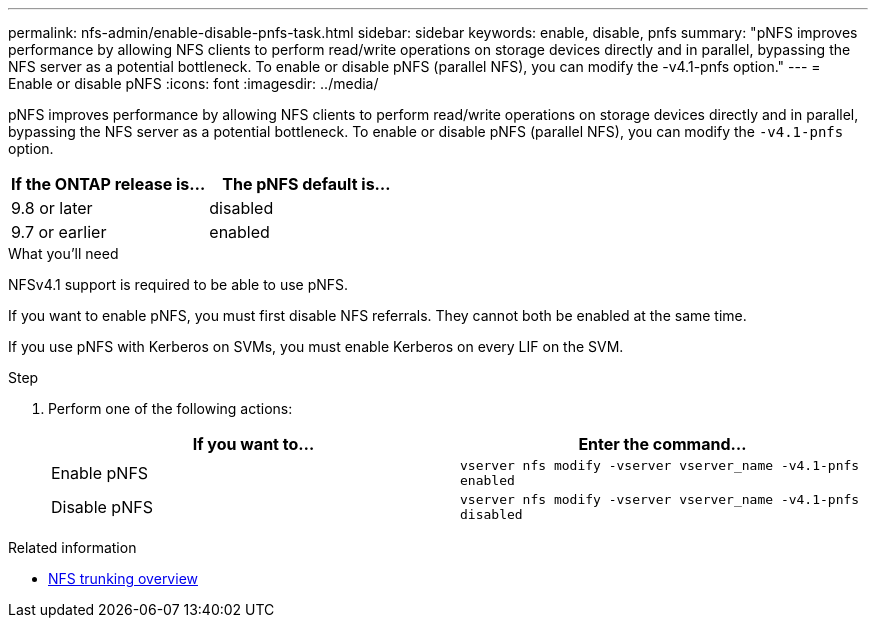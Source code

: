 ---
permalink: nfs-admin/enable-disable-pnfs-task.html
sidebar: sidebar
keywords: enable, disable, pnfs
summary: "pNFS improves performance by allowing NFS clients to perform read/write operations on storage devices directly and in parallel, bypassing the NFS server as a potential bottleneck. To enable or disable pNFS (parallel NFS), you can modify the -v4.1-pnfs option."
---
= Enable or disable pNFS
:icons: font
:imagesdir: ../media/

[.lead]
pNFS improves performance by allowing NFS clients to perform read/write operations on storage devices directly and in parallel, bypassing the NFS server as a potential bottleneck. To enable or disable pNFS (parallel NFS), you can modify the `-v4.1-pnfs` option.

[cols=2*,options="header",cols="50,50"]
|===
| If the ONTAP release is...
| The pNFS default is...
| 9.8 or later | disabled
| 9.7 or earlier | enabled
|===

.What you'll need

NFSv4.1 support is required to be able to use pNFS.

If you want to enable pNFS, you must first disable NFS referrals. They cannot both be enabled at the same time.

If you use pNFS with Kerberos on SVMs, you must enable Kerberos on every LIF on the SVM.

.Step

. Perform one of the following actions:
+
[cols="2*",options="header"]
|===
| If you want to...| Enter the command...
a|
Enable pNFS
a|
`vserver nfs modify -vserver vserver_name -v4.1-pnfs enabled`
a|
Disable pNFS
a|
`vserver nfs modify -vserver vserver_name -v4.1-pnfs disabled`
|===


.Related information 
* xref:../nfs-trunking/index.html[NFS trunking overview]

// 2021-12-20, BURT 1437743
